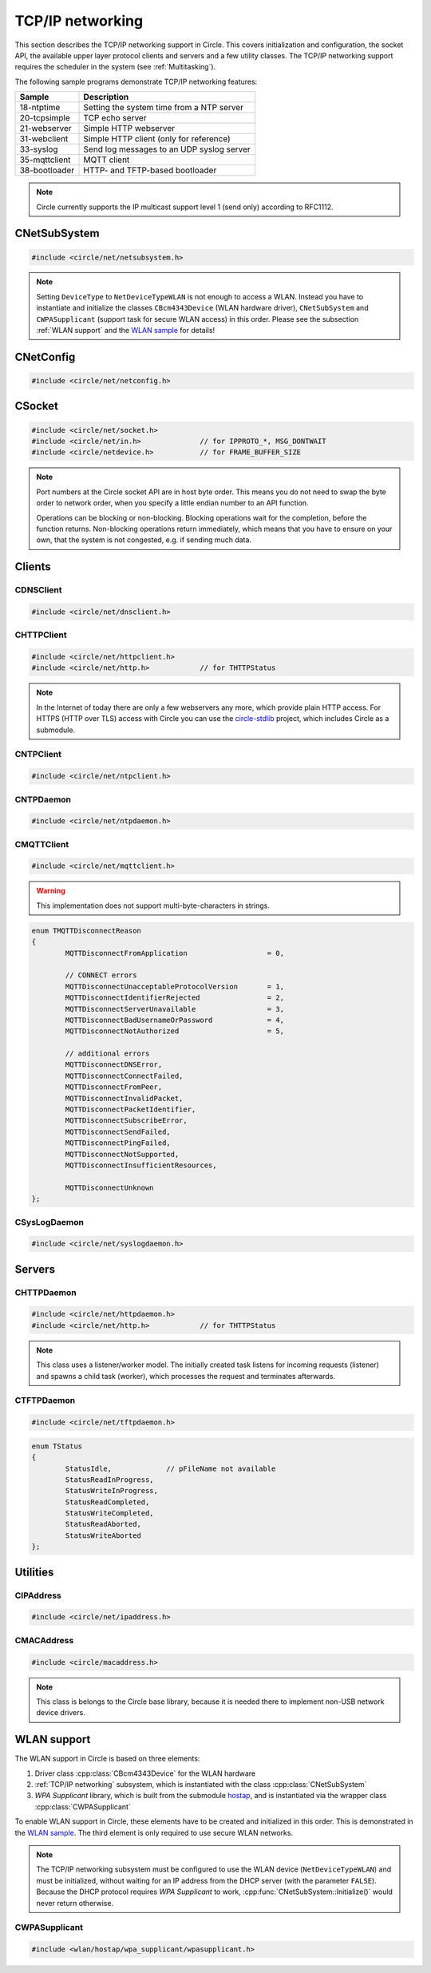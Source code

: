 .. _TCP/IP networking:

TCP/IP networking
~~~~~~~~~~~~~~~~~

This section describes the TCP/IP networking support in Circle. This covers initialization and configuration, the socket API, the available upper layer protocol clients and servers and a few utility classes. The TCP/IP networking support requires the scheduler in the system (see :ref:`Multitasking`).

The following sample programs demonstrate TCP/IP networking features:

==============	=========================================
Sample		Description
==============	=========================================
18-ntptime	Setting the system time from a NTP server
20-tcpsimple	TCP echo server
21-webserver	Simple HTTP webserver
31-webclient	Simple HTTP client (only for reference)
33-syslog	Send log messages to an UDP syslog server
35-mqttclient	MQTT client
38-bootloader	HTTP- and TFTP-based bootloader
==============	=========================================

.. note::

	Circle currently supports the IP multicast support level 1 (send only) according to RFC1112.

CNetSubSystem
^^^^^^^^^^^^^

.. code-block:: cpp

	#include <circle/net/netsubsystem.h>

.. cpp:class:: CNetSubSystem

	This class represents the TCP/IP support in Circle. There can be only one instance of this class.

.. cpp:function:: CNetSubSystem::CNetSubSystem (const u8 *pIPAddress = 0, const u8 *pNetMask = 0, const u8 *pDefaultGateway = 0, const u8 *pDNSServer = 0, const char *pHostname = "raspberrypi", TNetDeviceType DeviceType = NetDeviceTypeEthernet)

	Creates the ``CNetSubSystem`` instance. The parameters ``pIPAddress``, ``pNetMask``, ``pDefaultGateway`` and ``pDNSServer`` point to 4-byte arrays, which define the network configuration (e.g. IP address {192, 168, 0, 42}). Set all these pointers to 0 to enable the dynamic network configuration using DHCP instead. ``pHostname`` specifies the host name, which is sent to the DHCP server (0 to disable). ``DeviceType`` can be ``NetDeviceTypeEthernet`` (default) or ``NetDeviceTypeWLAN``.

.. note::

	Setting ``DeviceType`` to ``NetDeviceTypeWLAN`` is not enough to access a WLAN. Instead you have to instantiate and initialize the classes ``CBcm4343Device`` (WLAN hardware driver), ``CNetSubSystem`` and ``CWPASupplicant`` (support task for secure WLAN access) in this order. Please see the subsection :ref:`WLAN support` and the `WLAN sample <https://github.com/rsta2/circle/tree/master/addon/wlan/sample/hello_wlan>`_  for details!

.. cpp:function:: boolean CNetSubSystem::Initialize (boolean bWaitForActivate = TRUE)

	Initializes the network subsystem. Usually this method returns after the network configuration has been assigned, if DHCP is enabled. This requires that the DHCP server can be reached and takes some time. If you want to speedup network initialization, you can set the parameter ``bWaitForActivate`` to ``FALSE``. Then this method will return immediately after initialization, but you have to test on your own, if the network is available using the method ``IsRunning()``, before accessing the network.

.. cpp:function:: boolean CNetSubSystem::IsRunning (void) const

	Returns ``TRUE``, when is TCP/IP network is available and configured. If DHCP is enabled, this means that an IP address is already bound.

.. cpp:function:: const char *CNetSubSystem::GetHostname (void) const

	Returns the hostname, which has been handed over to the constructor.

.. cpp:function:: CNetConfig *CNetSubSystem::GetConfig (void)

	Returns a pointer to the network configuration, which is saved in an instance of the class ``CNetConfig``. This is usually used to inform the user about the dynamically assigned configuration. You should not try to manipulate the configuration using this pointer.

.. cpp:function:: static CNetSubSystem *CNetSubSystem::Get (void)

	Returns a pointer to the instance of ``CNetSubSystem``.

CNetConfig
^^^^^^^^^^

.. code-block:: cpp

	#include <circle/net/netconfig.h>

.. cpp:class:: CNetConfig

	An instance of this class holds the configuration of the TCP/IP networking subsystem. A pointer to this instance can be requested using ``CNetSubSystem::GetConfig()``. The following methods can be used to get the different configuration items.

.. cpp:function:: boolean CNetConfig::IsDHCPUsed (void) const

	Returns ``TRUE`` if the network is configured dynamically using DHCP.

.. cpp:function:: const CIPAddress *CNetConfig::GetIPAddress (void) const

	Returns our own IP address.

.. cpp:function:: const u8 *CNetConfig::GetNetMask (void) const

	Returns the net mask of the local network, we are connected to.

.. cpp:function:: const CIPAddress *CNetConfig::GetDefaultGateway (void) const

	Returns the IP address of the default gateway into the Internet.

.. cpp:function:: const CIPAddress *CNetConfig::GetDNSServer (void) const

	Returns the IP address of the Domain Name Service server.

.. cpp:function:: const CIPAddress *CNetConfig::GetBroadcastAddress (void) const

	Returns the (directed) broadcast address, which is valid in the local network, we are connected to.

CSocket
^^^^^^^

.. code-block:: cpp

	#include <circle/net/socket.h>
	#include <circle/net/in.h>		// for IPPROTO_*, MSG_DONTWAIT
	#include <circle/netdevice.h>		// for FRAME_BUFFER_SIZE

.. cpp:class:: CSocket : public CNetSocket

	This class forms the API for TCP/IP network access in Circle.

.. note::

	Port numbers at the Circle socket API are in host byte order. This means you do not need to swap the byte order to network order, when you specify a little endian number to an API function.

	Operations can be blocking or non-blocking. Blocking operations wait for the completion, before the function returns. Non-blocking operations return immediately, which means that you have to ensure on your own, that the system is not congested, e.g. if sending much data.

.. cpp:function:: CSocket::CSocket (CNetSubSystem *pNetSubSystem, int nProtocol)

	Creates a ``CSocket`` object, which represents one TCP/IP connection in Circle. ``pNetSubSystem`` is a pointer to the network subsystem. ``nProtocol`` can be ``IPPROTO_TCP``  or ``IPPROTO_UDP``.

.. cpp:function:: CSocket::~CSocket (void)

	Destroys a ``CSocket`` object and terminates an active connection.

.. cpp:function:: int CSocket::Bind (u16 usOwnPort)

	Binds the port number ``usOwnPort`` to this socket. Returns 0 on success or < 0 on error.

.. cpp:function:: int CSocket::Connect (const CIPAddress &rForeignIP, u16 usForeignPort)

	Connects to a foreign host/port (TCP) or setup a foreign host/port address (UDP). ``rForeignIP`` is the IP address of the host to be connected. ``usForeignPort`` is the number of the port to be connected. Returns 0 on success or < 0 on error.

.. cpp:function:: int CSocket::Listen (unsigned nBackLog = 4)

	Listens for incoming connections (TCP only). You must call ``Bind()`` before. ``nBackLog`` is the maximum number of simultaneous connections, which may be accepted in a row before ``Accept()`` is called (up to 32). Returns 0 on success or < 0 on error.

.. cpp:function:: CSocket *CSocket::Accept (CIPAddress *pForeignIP, u16 *pForeignPort)

	Accepts an incoming connection (TCP only). You must call ``Listen()`` before. ``pForeignIP`` points to a ``CIPAddress`` object, which receives the IP address of the remote host. The remote port number will be returned in ``*pForeignPort``. Returns a newly created socket to be used to communicate with the remote host, or 0 on error.

.. cpp:function:: int CSocket::Send (const void *pBuffer, unsigned nLength, int nFlags)

	Sends a message to a remote host. ``pBuffer`` is a pointer to the message and ``nLength`` is its length in bytes. ``nFlags`` can be ``MSG_DONTWAIT`` (non-blocking operation) or 0 (blocking operation). Returns the length of the sent message or < 0 on error.

.. cpp:function:: int CSocket::Receive (void *pBuffer, unsigned nLength, int nFlags)

	Receives a message from a remote host. ``pBuffer`` is a pointer to the message buffer and ``nLength`` is its size in bytes. ``nLength`` should be at least ``FRAME_BUFFER_SIZE``, otherwise data may get lost. ``nFlags`` can be ``MSG_DONTWAIT`` (non-blocking operation) or 0 (blocking operation). Returns the length of received message, which is 0 with ``MSG_DONTWAIT`` if no message is available, or < 0 on error.

.. cpp:function:: int CSocket::SendTo (const void *pBuffer, unsigned nLength, int nFlags, const CIPAddress &rForeignIP, u16 nForeignPort)

	Sends a message to a specific remote host. ``pBuffer`` is a pointer to the message and ``nLength`` is its length in bytes. ``nFlags`` can be ``MSG_DONTWAIT`` (non-blocking operation) or 0 (blocking operation). ``rForeignIP`` is the IP address of the host to be sent to (ignored on TCP socket). ``nForeignPort`` is the number of the port to be sent to (ignored on TCP socket). Returns the length of the sent message or < 0 on error.

.. cpp:function:: int CSocket::ReceiveFrom (void *pBuffer, unsigned nLength, int nFlags, CIPAddress *pForeignIP, u16 *pForeignPort)

	Receives a message from a remote host, returns host/port of remote host. ``pBuffer`` is a pointer to the message buffer and ``nLength`` is its size in bytes. ``nLength`` should be at least ``FRAME_BUFFER_SIZE``, otherwise data may get lost. ``nFlags`` can be ``MSG_DONTWAIT`` (non-blocking operation) or 0 (blocking operation). ``pForeignIP`` is a pointer to a ``CIPAddress`` object, which receives the IP address of the host, which has sent the message. The number of the port from which the message has been sent will be returned in ``*pForeignPort``. Returns the length of the received message, which is 0 with ``MSG_DONTWAIT`` if no message is available, or < 0 on error.

.. cpp:function:: int CSocket::SetOptionBroadcast (boolean bAllowed)

	``bAllowed`` specifies weather sending and receiving broadcast messages is allowed on this socket (default ``FALSE``). Call this with ``bAllowed = TRUE`` after ``Bind()`` or ``Connect()`` to be able to send and/or receive broadcast messages (ignored on TCP socket). Returns 0 on success or < 0 on error.

.. cpp:function:: const u8 *CSocket::GetForeignIP (void) const

	Returns a pointer to the IP address of the connected remote host (4 bytes) or 0, if the socket is not connected.

Clients
^^^^^^^

CDNSClient
""""""""""

.. code-block:: cpp

	#include <circle/net/dnsclient.h>

.. cpp:class:: CDNSClient

	This class supports the resolve of an Internet domain host name to an IP address.

.. cpp:function:: CDNSClient::CDNSClient (CNetSubSystem *pNetSubSystem)

	Creates a ``CDNSClient`` object. ``pNetSubSystem`` is a pointer to the network subsystem.

.. cpp:function:: boolean CDNSClient::Resolve (const char *pHostname, CIPAddress *pIPAddress)

	Resolves the host name ``pHostname`` to an IP address, returned in ``*pIPAddress``. ``pHostname`` can be a dotted IP address string (e.g. "192.168.0.42") too, which will be converted. Returns ``TRUE`` on success.

CHTTPClient
"""""""""""

.. code-block:: cpp

	#include <circle/net/httpclient.h>
	#include <circle/net/http.h>		// for THTTPStatus

.. cpp:class:: CHTTPClient

	This class can be used to generate requests to a HTTP server.

.. note::

	In the Internet of today there are only a few webservers any more, which provide plain HTTP access. For HTTPS (HTTP over TLS) access with Circle you can use the `circle-stdlib <https://github.com/smuehlst/circle-stdlib>`_ project, which includes Circle as a submodule.

.. cpp:function:: CHTTPClient::CHTTPClient (CNetSubSystem *pNetSubSystem, CIPAddress &rServerIP, u16 usServerPort = HTTP_PORT, const char *pServerName = 0)

	Creates a ``CHTTPClient`` object. ``pNetSubSystem`` is a pointer to the network subsystem. ``rServerIP`` is the IP address of the server and ``usServerPort`` the server port to connect. ``pServerName`` is the host name of the server, which is required for the access to virtual servers (multiple websites with different host names, hosted on the same server).

.. cpp:function:: THTTPStatus CHTTPClient::Get (const char *pPath, u8 *pBuffer, unsigned *pLength)

	Sends a GET request to the server. ``pPath`` is the absolute path of the requested document, optionally with appended parameters:

	``/path/filename.ext[?name=value[&name=value...]]``

	The received content will be returned in ``pBuffer``. ``*pLength`` is the buffer size in bytes on input and the received content length on output. Returns the HTTP status (``HTTPOK`` on success).

.. cpp:function:: THTTPStatus CHTTPClient::Post (const char *pPath, u8 *pBuffer, unsigned *pLength, const char *pFormData)

	Sends a POST request to the server. ``pPath`` is the absolute path of the requested document, optionally with appended parameters:

	``/path/filename.ext[?name=value[&name=value...]]``

	The received content will be returned in ``pBuffer``. ``*pLength`` is the buffer size in bytes on input and the received content length on output. ``pFormData`` are the posted parameters in this format:

	``name=value[&name=value...]``

	Returns the HTTP status (``HTTPOK`` on success).

CNTPClient
""""""""""

.. code-block:: cpp

	#include <circle/net/ntpclient.h>

.. cpp:class:: CNTPClient

	This class can be used to request the current time from a Network Time Protocol server.

.. cpp:function:: CNTPClient::CNTPClient (CNetSubSystem *pNetSubSystem)

	Creates a ``CNTPClient`` object. ``pNetSubSystem`` is a pointer to the network subsystem.

.. cpp:function:: unsigned CNTPClient::GetTime (CIPAddress &rServerIP)

	Requests the current time from a NTP server. ``rServerIP`` is the IP address from the NTP server, which can be resolved using the class ``CDNSClient``. Returns the current time in seconds since 1970-01-01 00:00:00 UTC, or 0 on error.

CNTPDaemon
""""""""""

.. code-block:: cpp

	#include <circle/net/ntpdaemon.h>

.. cpp:class:: CNTPDaemon : public CTask

	This class is a background task, which continuously (all 15 minutes) updates the Circle system time from a NTP server. It uses the class ``CNTPClient``.

.. cpp:function:: CNTPDaemon::CNTPDaemon (const char *pNTPServer, CNetSubSystem *pNetSubSystem)

	Creates the ``CNTPDaemon`` task. ``pNTPServer`` is the host name of the NTP server (e.g. "pool.ntp.org"). ``pNetSubSystem`` is a pointer to the network subsystem. This object must be created using the ``new`` operator.

CMQTTClient
"""""""""""

.. code-block:: cpp

	#include <circle/net/mqttclient.h>

.. cpp:class:: CMQTTClient : public CTask

	This class is a client for the MQTT protocol, according to the `MQTT v3.1.1 specification <http://docs.oasis-open.org/mqtt/mqtt/v3.1.1/os/mqtt-v3.1.1-os.pdf>`_. It is implemented as a task. To use this class, you have to derive a user defined class from ``CMQTTClient`` and override its virtual methods. The task must be created with the ``new`` operator.

.. warning::

	This implementation does not support multi-byte-characters in strings.

.. cpp:function:: CMQTTClient::CMQTTClient (CNetSubSystem *pNetSubSystem, size_t nMaxPacketSize = 1024, size_t nMaxPacketsQueued = 4, size_t nMaxTopicSize = 256)

	Creates a ``CMQTTClient`` task. ``pNetSubSystem`` is a pointer to the network subsystem. ``nMaxPacketSize`` is the maximum allowed size of a MQTT packet sent or received (topic size + payload size + a few bytes protocol overhead). ``nMaxPacketsQueued`` is the maximum number of MQTT packets queue-able on receive. If processing a received packet takes longer, further packets have to be queued. ``nMaxTopicSize`` is the maximum allowed size of a received topic string.

.. cpp:function:: boolean CMQTTClient::IsConnected (void) const

	Returns ``TRUE`` if an active connection to the MQTT broker exists.

.. cpp:function:: void CMQTTClient::Connect (const char *pHost, u16 usPort = MQTT_PORT, const char *pClientIdentifier = 0, const char *pUsername = 0, const char *pPassword = 0, u16 usKeepAliveSeconds = 60, boolean bCleanSession = TRUE, const char *pWillTopic = 0, u8 uchWillQoS = 0, boolean bWillRetain = FALSE, const u8 *pWillPayload = 0, size_t nWillPayloadLength = 0)

	Establishes a connection to the MQTT broker ``pHost`` (host name or IP address as a dotted string). ``usPort`` is the port number of the MQTT broker service (default 1883). ``pClientIdentifier`` is the identifier string of this client (if 0 set internally to ``raspiNNNNNNNNNNNNNNNN``, N = hex digits of the serial number). ``pUsername`` is the user name for authorization (0 if not required). ``pPassword`` is the password for authorization (0 if not required). ``usKeepAliveSeconds`` is the duration of the keep alive period in seconds (default 60). ``bCleanSession`` specifies, if this should be a clean MQTT session. (default TRUE).

	``pWillTopic`` is the topic string for the last will message (no last will message if 0). ``uchWillQoS`` is the QoS setting for last will message (default unused). ``bWillRetain`` is the retain parameter for last will message (default unused). ``pWillPayload`` is a pointer to the last will message payload (default unused). ``nWillPayloadLength`` is the length of the last will message payload (default unused).

.. cpp:function:: void CMQTTClient::Disconnect (boolean bForce = FALSE)

	Closes the connection to a MQTT broker. ``bForce`` forces a TCP disconnect only and does not send a MQTT DISCONNECT packet.

.. cpp:function:: void CMQTTClient::Subscribe (const char *pTopic, u8 uchQoS = MQTT_QOS2)

	Subscribes to the MQTT topic ``pTopic`` (may include wildchars). ``uchQoS`` is the maximum QoS value for receiving messages with this topic (default QoS 2).

.. cpp:function:: void CMQTTClient::Unsubscribe (const char *pTopic)

	Unsubscribes from the MQTT topic ``pTopic``.

.. cpp:function:: void CMQTTClient::Publish (const char *pTopic, const u8 *pPayload = 0, size_t nPayloadLength = 0, u8 uchQoS = MQTT_QOS1, boolean bRetain = FALSE)

	Publishes the MQTT topic ``pTopic``. ``pPayload`` is a pointer to the message payload (default unused). ``nPayloadLength`` is the length of the message payload (default 0). ``uchQoS`` is the QoS value for sending the PUBLISH message (default QoS 1). ``bRetain`` is the retain parameter for the message (default FALSE).

.. cpp:function:: virtual void CMQTTClient::OnConnect (boolean bSessionPresent)

	This is a callback entered when the connection to the MQTT broker has been established. ``bSessionPresent`` specifies, if a session was already present on the server for this client.

.. cpp:function:: virtual void CMQTTClient::OnDisconnect (TMQTTDisconnectReason Reason)

	This is a callback entered when the connection to the MQTT broker has been closed. ``Reason`` is the reason for closing the connection, which can be:

.. code-block:: cpp

	enum TMQTTDisconnectReason
	{
		MQTTDisconnectFromApplication			= 0,

		// CONNECT errors
		MQTTDisconnectUnacceptableProtocolVersion	= 1,
		MQTTDisconnectIdentifierRejected		= 2,
		MQTTDisconnectServerUnavailable			= 3,
		MQTTDisconnectBadUsernameOrPassword		= 4,
		MQTTDisconnectNotAuthorized			= 5,

		// additional errors
		MQTTDisconnectDNSError,
		MQTTDisconnectConnectFailed,
		MQTTDisconnectFromPeer,
		MQTTDisconnectInvalidPacket,
		MQTTDisconnectPacketIdentifier,
		MQTTDisconnectSubscribeError,
		MQTTDisconnectSendFailed,
		MQTTDisconnectPingFailed,
		MQTTDisconnectNotSupported,
		MQTTDisconnectInsufficientResources,

		MQTTDisconnectUnknown
	};

.. cpp:function:: virtual void CMQTTClient::OnMessage (const char *pTopic, const u8 *pPayload, size_t nPayloadLength, boolean bRetain)

	This is a callback entered when a PUBLISH message has been received for a subscribed topic. ``pTopic`` is the topic of the received message. ``pPayload`` is a pointer to the payload of the received message. ``nPayloadLength`` is the length of the payload of the received message. ``bRetain`` is the retain parameter of the received message.

.. cpp:function:: virtual void CMQTTClient::OnLoop (void)

	This is a callback regularly entered from the MQTT client task.

.. _CSysLogDaemon:

CSysLogDaemon
"""""""""""""

.. code-block:: cpp

	#include <circle/net/syslogdaemon.h>

.. cpp:class:: CSysLogDaemon : public CTask

	This class is a background task, which sends the messages from the :ref:`System log` to a RFC5424/RFC5426 syslog server via UDP.

.. cpp:function:: CSysLogDaemon::CSysLogDaemon (CNetSubSystem *pNetSubSystem, const CIPAddress &rServerIP, u16 usServerPort = SYSLOG_PORT)

	Creates the ``CSysLogDaemon`` task. ``pNetSubSystem`` is a pointer to the network subsystem. ``rServerIP`` is the IP address of the syslog server. ``usServerPort`` is the port number of the syslog server (default 514). This object must be created using the ``new`` operator.

Servers
^^^^^^^

CHTTPDaemon
"""""""""""

.. code-block:: cpp

	#include <circle/net/httpdaemon.h>
	#include <circle/net/http.h>		// for THTTPStatus

.. cpp:class:: CHTTPDaemon : public CTask

	This class implements a simple HTTP server as a task. You have to derive a user class from it, override the virtual methods and create it using the ``new`` operator to start it.

.. note::

	This class uses a listener/worker model. The initially created task listens for incoming requests (listener) and spawns a child task (worker), which processes the request and terminates afterwards.

.. cpp:function:: CHTTPDaemon::CHTTPDaemon (CNetSubSystem *pNetSubSystem, CSocket *pSocket = 0, unsigned nMaxContentSize = 0, u16 nPort = HTTP_PORT, unsigned nMaxMultipartSize = 0)

	Creates the ``CHTTPDaemon`` task. ``pNetSubSystem`` is a pointer to the network subsystem. ``pSocket`` is 0 for first created instance (listener). ``nMaxContentSize`` is the buffer size for the content of the created worker tasks. Set this parameter to the maximum length in bytes of a webpage, which is generated by your server. ``nPort`` is the port number to listen on (default 80). ``nMaxMultipartSize`` is the buffer size for received multipart form data. If your server receives requests, which include multipart form data, this parameter must be set to the maximum length of this data, which you want to process.

.. cpp:function:: virtual CHTTPDaemon *CHTTPDaemon::CreateWorker (CNetSubSystem *pNetSubSystem, CSocket *pSocket) = 0

	Creates a worker instance of your derived webserver class. ``pNetSubSystem`` is a pointer to the network subsystem. ``pSocket`` is the socket that manages the incoming connection. Both parameters have to be handed over to the constructor of your derived webserver class, to be passed to ``CHTTPDaemon::CHTTPDaemon``. See this example:

.. code-block:: cpp
	:caption: mywebserver.h

	class CMyWebServer : public CHTTPDaemon
	{
	public:
		CMyWebServer (CNetSubSystem *pNetSubSystem,
			      CActLED	    *pActLED,	   // some user data
			      CSocket	    *pSocket = 0); // 0 for first instance

		CHTTPDaemon *CreateWorker (CNetSubSystem *pNetSubSystem,
					   CSocket	 *pSocket);

		...
	};

.. code-block:: cpp
	:caption: mywebserver.cpp

	#define MAX_CONTENT_SIZE	4000	// maximum content size of your pages

	CMyWebServer::CMyWebServer (CNetSubSystem *pNetSubSystem,
				    CActLED	  *pActLED,
				    CSocket	  *pSocket)
	:	CHTTPDaemon (pNetSubSystem, pSocket, MAX_CONTENT_SIZE),
		m_pActLED (pActLED)
	{
	}

	CHTTPDaemon *CMyWebServer::CreateWorker (CNetSubSystem *pNetSubSystem,
						 CSocket       *pSocket)
	{
		return new CMyWebServer (pNetSubSystem, m_pActLED, pSocket);
	}


.. cpp:function:: virtual THTTPStatus CHTTPDaemon::GetContent (const char *pPath, const char *pParams, const char *pFormData, u8 *pBuffer, unsigned *pLength, const char **ppContentType) = 0

	Define this method to provide your own content. ``pPath`` is the path of the file to be sent (e.g. "/index.html", can be "/" too). ``pParams`` are the GET parameters ("" for none). ``pFormData`` contains the parameters from the form data from POST ("" for none). Copy your content to ``pBuffer``. ``*pLength`` is the buffer size in bytes on input and the content length on output. ``*ppContentType`` must be set to the MIME type, if it is not "text/html". This method has to return the HTTP status (``HTTPOK`` on success).

.. cpp:function:: virtual void CHTTPDaemon::WriteAccessLog (const CIPAddress &rRemoteIP, THTTPRequestMethod RequestMethod, const char *pRequestURI, THTTPStatus Status, unsigned nContentLength)

	Overwrite this method to implement your own access logging. ``rRemoteIP`` is the IP address of the client. ``RequestMethod`` is the method of the request and ``pRequestURI`` its URI. ``Status`` and ``nContentLength`` specify the returned HTTP status number and the length of the sent content. The default implementation of this method writes a message to the :ref:`System log`.

.. cpp:function:: boolean CHTTPDaemon::GetMultipartFormPart (const char **ppHeader, const u8 **ppData, unsigned *pLength)

	This method can be called from ``GetContent()`` and returns the next part of multipart form data (``TRUE`` if available). This data is not available after returning from ``GetContent()`` any more. ``*ppHeader`` returns a pointer to the part header. ``*ppData`` returns a pointer to part data. ``*pLength`` returns the part data length.

CTFTPDaemon
"""""""""""

.. code-block:: cpp

	#include <circle/net/tftpdaemon.h>

.. cpp:class:: CTFTPDaemon : public CTask

	This class provides a server task for the TFTP protocol. You have to implement the pure virtual methods in a derived class, start the task with the ``new`` operator and will be able to receive and handle TFTP requests. This server can handle only one connection at a time, and works in binary mode only. The `TFTP fileserver sample <https://github.com/rsta2/circle/tree/master/addon/tftpfileserver/sample>`_ demonstrates the usage of this class.

.. cpp:function:: CTFTPDaemon::CTFTPDaemon (CNetSubSystem *pNetSubSystem)

	Creates the ``CTFTPDaemon`` task. ``pNetSubSystem`` is a pointer to the network subsystem.

.. cpp:function:: virtual boolean CTFTPDaemon::FileOpen (const char *pFileName) = 0

	Virtual method entered to open a file for read to be sent via TFTP. ``pFileName`` is the file name sent by the client. Returns ``TRUE`` on success.

.. cpp:function:: virtual boolean CTFTPDaemon::FileCreate (const char *pFileName) = 0

	Virtual method entered to create a file for write to be received via TFTP. ``pFileName`` is the file name sent by the client. Returns ``TRUE`` on success.

.. cpp:function:: virtual boolean CTFTPDaemon::FileClose (void) = 0

	Virtual method entered to close the currently open file. Returns ``TRUE`` on success.

.. cpp:function:: virtual int CTFTPDaemon::FileRead (void *pBuffer, unsigned nCount) = 0

	Virtual method entered to read ``nCount`` bytes from the currently open file into ``pBuffer``. Returns the number of bytes read, or < 0 on error.

.. cpp:function:: virtual int CTFTPDaemon::FileWrite (const void *pBuffer, unsigned nCount) = 0

	Virtual method entered to write ``nCount`` bytes from ``pBuffer`` into the currently open file. Returns the number of bytes written, or < 0 on error.

.. cpp:function:: virtual void CTFTPDaemon::UpdateStatus (TStatus Status, const char *pFileName)

	Virtual method entered to inform the derived class about the progress of an ongoing transfer. ``pFileName`` is the name of the transferred file, if available. ``Status`` can have the following values:

.. code-block:: cpp

	enum TStatus
	{
		StatusIdle,		// pFileName not available
		StatusReadInProgress,
		StatusWriteInProgress,
		StatusReadCompleted,
		StatusWriteCompleted,
		StatusReadAborted,
		StatusWriteAborted
	};

Utilities
^^^^^^^^^

CIPAddress
""""""""""

.. code-block:: cpp

	#include <circle/net/ipaddress.h>

.. c:macro:: IP_ADDRESS_SIZE

	The size of an IP (v4) address (4 bytes).

.. cpp:class:: CIPAddress

	This class encapsulates an IP (v4) address.

.. cpp:function:: CIPAddress::CIPAddress (void)
.. cpp:function:: CIPAddress::CIPAddress (u32 nAddress)
.. cpp:function:: CIPAddress::CIPAddress (const u8 *pAddress)
.. cpp:function:: CIPAddress::CIPAddress (const CIPAddress &rAddress)

	Creates an ``CIPAddress`` object. Initialize it from different address formats.

.. cpp:function:: boolean CIPAddress::operator== (const CIPAddress &rAddress2) const
.. cpp:function:: boolean CIPAddress::operator!= (const CIPAddress &rAddress2) const
.. cpp:function:: boolean CIPAddress::operator== (const u8 *pAddress2) const
.. cpp:function:: boolean CIPAddress::operator!= (const u8 *pAddress2) const
.. cpp:function:: boolean CIPAddress::operator== (u32 nAddress2) const
.. cpp:function:: boolean CIPAddress::operator!= (u32 nAddress2) const

	Compares this IP address with a second IP address in different formats.

.. cpp:function:: CIPAddress &CIPAddress::operator= (u32 nAddress)

	Assign a new IP address ``nAddress``.

.. cpp:function:: void CIPAddress::Set (u32 nAddress)
.. cpp:function:: void CIPAddress::Set (const u8 *pAddress)
.. cpp:function:: void CIPAddress::Set (const CIPAddress &rAddress)

	Sets the IP address in different formats.

.. cpp:function:: void CIPAddress::SetBroadcast (void)

	Sets the IP address to the broadcast address (255.255.255.255).

.. cpp:function:: CIPAddress::operator u32 (void) const

	Returns the IP address as ``u32`` value.

.. cpp:function:: const u8 *CIPAddress::Get (void) const

	Returns a pointer to the IP address as an array with 4 bytes.

.. cpp:function:: void CIPAddress::CopyTo (u8 *pBuffer) const

	Copy the IP address to a buffer (4 bytes).

.. cpp:function:: boolean CIPAddress::IsNull (void) const

	Returns ``TRUE``, if the IP address components are all zero (0.0.0.0).

.. cpp:function:: boolean CIPAddress::IsBroadcast (void) const

	Returns ``TRUE`` if the IP address is the broadcast address (255.255.255.255).

.. cpp:function:: boolean CIPAddress::IsMulticast (void) const

	Returns ``TRUE`` if the IP address is a multicast address (224.x.x.x to 239.x.x.x).

.. cpp:function:: unsigned CIPAddress::GetSize (void) const

	Returns the size of an IP (v4) address (4).

.. cpp:function:: void CIPAddress::Format (CString *pString) const

	Sets ``*pString`` to the dotted string representation of the IP address.

.. cpp:function:: boolean CIPAddress::OnSameNetwork (const CIPAddress &rAddress2, const u8 *pNetMask) const

	Returns ``TRUE``, if this IP address is on the same network as ``rAddress2`` with ``pNetMask`` applied.

CMACAddress
"""""""""""

.. code-block:: cpp

	#include <circle/macaddress.h>

.. note::

	This class is belongs to the Circle base library, because it is needed there to implement non-USB network device drivers.

.. c:macro:: MAC_ADDRESS_SIZE

	The size of an (Ethernet) MAC address (6 bytes).

.. cpp:class:: CMACAddress

	This class encapsulates an (Ethernet) MAC address.

.. cpp:function:: CMACAddress::CMACAddress (void)

	Creates an ``CMACAddress`` object. The address is initialized as "invalid" and must be set, before it can be read.

.. cpp:function:: CMACAddress::CMACAddress (const u8 *pAddress)

	Creates an ``CMACAddress`` object. Set it from ``pAddress``, which points to an array with 6 bytes.

.. cpp:function:: boolean CMACAddress::operator== (const CMACAddress &rAddress2) const
.. cpp:function:: boolean CMACAddress::operator!= (const CMACAddress &rAddress2) const

	Compares this MAC address with a second MAC address.

.. cpp:function:: void CMACAddress::Set (const u8 *pAddress)

	Sets the MAC address to ``pAddress``, which points to an array with 6 bytes.

.. cpp:function:: void CMACAddress::SetBroadcast (void)

	Sets the MAC address to the (Ethernet) broadcast address (FF:FF:FF:FF:FF:FF).

.. cpp:function:: const u8 *CMACAddress::Get (void) const

	Returns a pointer to the MAC address as an array with 6 bytes.

.. cpp:function:: void CMACAddress::CopyTo (u8 *pBuffer) const

	Copy the MAC address to a buffer (6 bytes).

.. cpp:function:: boolean CMACAddress::IsBroadcast (void) const

	Returns ``TRUE`` if the MAC address is the (Ethernet) broadcast address (FF:FF:FF:FF:FF:FF).

.. cpp:function:: unsigned CMACAddress::GetSize (void) const

	Returns the size of an (Ethernet) MAC address (6).

.. cpp:function:: void CMACAddress::Format (CString *pString) const

	Sets ``*pString`` to the string representation of the MAC address.

.. _WLAN support:

WLAN support
^^^^^^^^^^^^

The WLAN support in Circle is based on three elements:

1. Driver class :cpp:class:`CBcm4343Device` for the WLAN hardware
2. :ref:`TCP/IP networking` subsystem, which is instantiated with the class :cpp:class:`CNetSubSystem`
3. *WPA Supplicant* library, which is built from the submodule `hostap <https://github.com/rsta2/hostap/tree/hostap_0_7_0-circle>`_, and is instantiated via the wrapper class :cpp:class:`CWPASupplicant`

To enable WLAN support in Circle, these elements have to be created and initialized in this order. This is demonstrated in the `WLAN sample <https://github.com/rsta2/circle/tree/master/addon/wlan/sample/hello_wlan>`_. The third element is only required to use secure WLAN networks.

.. note::

	The TCP/IP networking subsystem must be configured to use the WLAN device (``NetDeviceTypeWLAN``) and must be initialized, without waiting for an IP address from the DHCP server (with the parameter ``FALSE``). Because the DHCP protocol requires *WPA Supplicant* to work, :cpp:func:`CNetSubSystem::Initialize()` would never return otherwise.

CWPASupplicant
""""""""""""""

.. code-block:: cpp

	#include <wlan/hostap/wpa_supplicant/wpasupplicant.h>

.. cpp:class:: CWPASupplicant

	This class is a wrapper for the well-known *WPA Supplicant* application, which has been ported to Circle as a library. An instance of this class is required for connecting to secure (i.e. WPA2) WLAN networks. The WLAN hardware driver :cpp:class:`CBcm4343Device` and the :ref:`TCP/IP networking` subsystem must already running, when *WPA Supplicant* is initialized.

.. cpp:function:: CWPASupplicant::CWPASupplicant (const char *pConfigFile)

	Creates an instance of this class. ``pConfigFile`` is the path to the configuration file (e.g. "SD:/wpa_supplicant.conf").

.. cpp:function:: boolean CWPASupplicant::Initialize (void)

	Initializes the *WPA Supplicant* module and automatically starts to connect to one of the WLAN networks, which have been configured in the configuration file.

.. cpp:function:: boolean CWPASupplicant::IsConnected (void) const

	Returns ``TRUE``, if a connection to a configured WLAN network is currently active.
